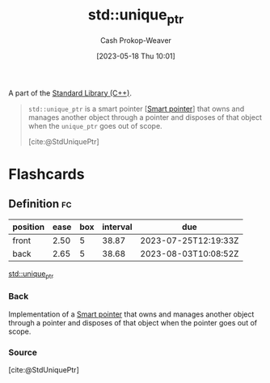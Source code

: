 :PROPERTIES:
:ID:       442a1e1b-97dd-4c64-b2ae-696c750ad288
:ROAM_REFS: [cite:@StdUniquePtr]
:LAST_MODIFIED: [2023-06-25 Sun 10:45]
:END:
#+title: std::unique_ptr
#+hugo_custom_front_matter: :slug "442a1e1b-97dd-4c64-b2ae-696c750ad288"
#+author: Cash Prokop-Weaver
#+date: [2023-05-18 Thu 10:01]
#+filetags: :concept:

A part of the [[id:768671c9-ba24-4e1b-bf17-2d1ecf773c3f][Standard Library (C++)]].

#+begin_quote
=std::unique_ptr= is a smart pointer [[[id:40d2da04-01ce-49e3-9f51-781c04d5bf8d][Smart pointer]]] that owns and manages another object through a pointer and disposes of that object when the =unique_ptr= goes out of scope.

[cite:@StdUniquePtr]
#+end_quote

* Flashcards
** Definition :fc:
:PROPERTIES:
:CREATED: [2023-05-18 Thu 10:04]
:FC_CREATED: 2023-05-18T17:05:34Z
:FC_TYPE:  double
:ID:       a112c0d3-9f63-4053-a7af-5209157b9a1a
:END:
:REVIEW_DATA:
| position | ease | box | interval | due                  |
|----------+------+-----+----------+----------------------|
| front    | 2.50 |   5 |    38.87 | 2023-07-25T12:19:33Z |
| back     | 2.65 |   5 |    38.68 | 2023-08-03T10:08:52Z |
:END:

[[id:442a1e1b-97dd-4c64-b2ae-696c750ad288][std::unique_ptr]]

*** Back
Implementation of a [[id:40d2da04-01ce-49e3-9f51-781c04d5bf8d][Smart pointer]] that owns and manages another object through a pointer and disposes of that object when the pointer goes out of scope.
*** Source
[cite:@StdUniquePtr]
#+print_bibliography: